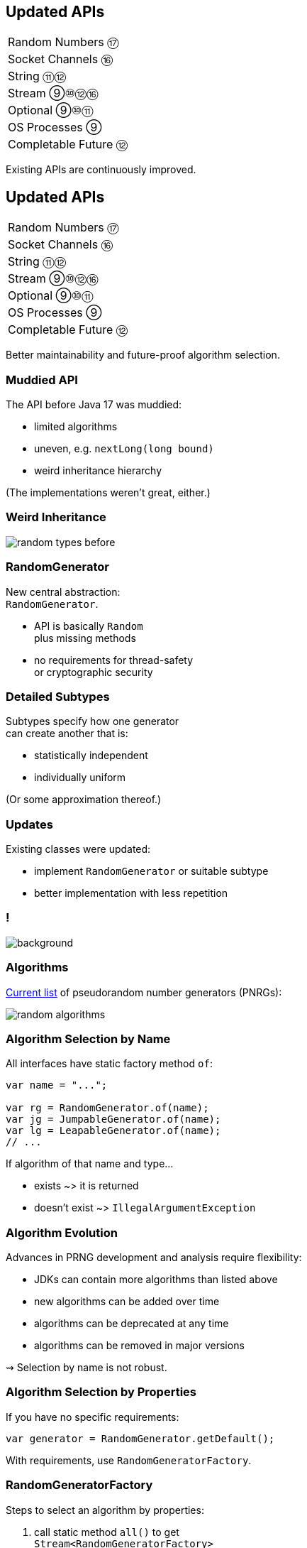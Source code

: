 == Updated APIs

++++
<table class="toc">
	<tr><td>Random Numbers ⑰</td></tr>
	<tr><td>Socket Channels ⑯</td></tr>
	<tr><td>String ⑪⑫</td></tr>
	<tr><td>Stream ⑨⑩⑫⑯</td></tr>
	<tr><td>Optional ⑨⑩⑪</td></tr>
	<tr><td>OS Processes ⑨</td></tr>
	<tr><td>Completable Future ⑫</td></tr>
</table>
++++

Existing APIs are continuously improved.


== Updated APIs

++++
<table class="toc">
	<tr class="toc-current"><td>Random Numbers ⑰</td></tr>
	<tr><td>Socket Channels ⑯</td></tr>
	<tr><td>String ⑪⑫</td></tr>
	<tr><td>Stream ⑨⑩⑫⑯</td></tr>
	<tr><td>Optional ⑨⑩⑪</td></tr>
	<tr><td>OS Processes ⑨</td></tr>
	<tr><td>Completable Future ⑫</td></tr>
</table>
++++

Better maintainability and future-proof algorithm selection.

=== Muddied API

The API before Java 17 was muddied:

* limited algorithms
* uneven, e.g. `nextLong​(long bound)`
* weird inheritance hierarchy

(The implementations weren't great, either.)

=== Weird Inheritance

image::images/random-types-before.png[role="diagram"]

=== RandomGenerator

New central abstraction: +
`RandomGenerator`.

* API is basically `Random` +
  plus missing methods
* no requirements for thread-safety +
  or cryptographic security

=== Detailed Subtypes

Subtypes specify how one generator +
can create another that is:

* statistically independent
* individually uniform

(Or some approximation thereof.)

=== Updates

Existing classes were updated:

* implement `RandomGenerator` or suitable subtype
* better implementation with less repetition

[state="empty",background-color=white]
=== !
image::images/random-generator-hierarchy.png[background, size=contain]

=== Algorithms

https://docs.oracle.com/en/java/javase/17/docs/api/java.base/java/util/random/package-summary.html#algorithms[Current list] of pseudorandom number generators (PNRGs):

image::images/random-algorithms.png[role="diagram"]

=== Algorithm Selection by Name

All interfaces have static factory method `of`:

```java
var name = "...";

var rg = RandomGenerator.of(name);
var jg = JumpableGenerator.of(name);
var lg = LeapableGenerator.of(name);
// ...
```

If algorithm of that name and type...

* exists ~> it is returned
* doesn't exist ~> `IllegalArgumentException`

=== Algorithm Evolution

Advances in PRNG development and analysis require flexibility:

* JDKs can contain more algorithms than listed above
* new algorithms can be added over time
* algorithms can be deprecated at any time
* algorithms can be removed in major versions

⇝ Selection by name is not robust.

=== Algorithm Selection by Properties

If you have no specific requirements:

```java
var generator = RandomGenerator.getDefault();
```

With requirements, use `RandomGeneratorFactory`.

=== RandomGeneratorFactory

Steps to select an algorithm by properties:

. call static method `all()` to get +
  `Stream<RandomGeneratorFactory>`
. use methods to filter by properties, e.g.:
* `isStreamable()`, `isSplittable()`, etc
* `isStatistical()`, `isStochastic()`
* `isHardware()`
* `period()`, `stateBits()`
. call `create()` to create the generator

=== Algorithm Selection by Properties

```java
var generator = RandomGeneratorFactory.all()
	.filter(RandomGeneratorFactory::isJumpable)
	.filter(factory -> factory.stateBits() > 128)
	.findAny()
	.map(RandomGeneratorFactory::create)
//  if you need a `JumpableGenerator`:
//  .map(JumpableGenerator.class::cast)
	.orElseThrow();
```

=== New Random Generator API

Summary:

* interface `RandomGenerator` as central abstraction
* more detailed interfaces specify how to +
  create one generator from another
* existing classes implement suitable interfaces
* list of algorithms is extended and more flexible
* use `RandomGeneratorFactory` to select +
  algorithms based on properties



== Updated APIs

++++
<table class="toc">
	<tr><td>Random Numbers ⑰</td></tr>
	<tr class="toc-current"><td>Socket Channels ⑯</td></tr>
	<tr><td>String ⑪⑫</td></tr>
	<tr><td>Stream ⑨⑩⑫⑯</td></tr>
	<tr><td>Optional ⑨⑩⑪</td></tr>
	<tr><td>OS Processes ⑨</td></tr>
	<tr><td>Completable Future ⑫</td></tr>
</table>
++++

Now with Unix domain sockets!

=== Socket Channels

NIO API around `SocketChannel`/`ServerSocketChannel`:

* communication via network sockets
* can be non-blocking
* allows multiplexing via selector

New in Java 16: Unix domain sockets.

=== Unix Domain Sockets

Unix domain sockets:

* work with filesystem paths
* only for connections on same host
* no TCP/IP stack

=== Server and Client

Server connecting to Unix domain socket:

```java
Path socketFile = Path
	.of(System.getProperty("user.home"))
	.resolve("server.socket");
UnixDomainSocketAddress address =
	UnixDomainSocketAddress.of(socketFile);

ServerSocketChannel serverChannel = ServerSocketChannel
	.open(StandardProtocolFamily.UNIX);
serverChannel.bind(address);

// start sending/receiving messages
```

=== Server and Client

Client connecting to Unix domain socket:

```java
Path file = Path
	.of(System.getProperty("user.home"))
	.resolve("server.socket");
UnixDomainSocketAddress address =
	UnixDomainSocketAddress.of(file);

SocketChannel channel = SocketChannel
	.open(StandardProtocolFamily.INET6);
channel.connect(address);

// start sending/receiving messages
```

=== Unix Domain Sockets Vs TCP/IP

Unix domain socket are safer and faster:

* same host ⇝ no inbound connections
* filesystem paths +
  ⇝ detailed, well-understood, OS-enforced permissions
* no TCP/IP stack ⇝ faster setup, higher throughput



== Updated APIs

++++
<table class="toc">
	<tr><td>Random Numbers ⑰</td></tr>
	<tr><td>Socket Channels ⑯</td></tr>
	<tr class="toc-current"><td>String ⑪⑫</td></tr>
	<tr><td>Stream ⑨⑩⑫⑯</td></tr>
	<tr><td>Optional ⑨⑩⑪</td></tr>
	<tr><td>OS Processes ⑨</td></tr>
	<tr><td>Completable Future ⑫</td></tr>
</table>
++++

Small improvements to `String`.

=== Strip White Space ⑪

Getting rid of white space:

```java
String strip();
String stripLeading();
String stripTrailing();
```

Only at beginning and end of string:

```java
" foo bar ".strip().equals("foo bar");
```

=== What About Trim?

Wait, what about `trim()`?

* `trim()` defines white space as:
+
____
any character whose codepoint +
is less than or equal to `'U+0020'` +
(the space character)
____
* `strip()` relies on `Character::isWhitespace`, +
  which covers many more cases

=== Is Blank? ⑪

Is a string only white space?

```java
boolean isBlank();
```

Functionally equivalent to:

```java
string.isBlank() == string.strip().isEmpty();
```

=== Life Hack

As soon as Java APIs get new method, +
scour StackOverflow for easy karma!

image::images/so-repeat-string-q.png[role="diagram"]

=== Life Hack

Formerly accepted answer:

image::images/so-repeat-string-a-old.png[role="diagram"]

😍

=== Life Hack ⑪

Ta-da!

image::images/so-repeat-string-a.png[role="diagram"]

=== Streaming Lines ⑪

Processing a string's lines:

```java
Stream<String> lines();
```

* splits a string on `"\n"`, `"\r"`, `"\r\n"`
* lines do not include terminator
* more performant than `split("\R")`
* lazy!

=== Changing Indentation ⑫

Use `String::indent` to add or remove +
leading white space:

```java
String oneTwo = " one\n  two\n";
oneTwo.indent(0).equals(" one\n  two\n");
oneTwo.indent(1).equals("  one\n   two\n");
oneTwo.indent(-1).equals("one\n two\n");
oneTwo.indent(-2).equals("one\ntwo\n");
```

Would have been nice to pass _resulting_ indentation, +
not _change_ in indentation.

=== Changing Indentation ⑫

`String::indent` normalizes line endings +
so each line ends in `\n`:

```java
"1\n2".indent(0).equals("1\n2\n");
"1\r\n2".indent(0).equals("1\n2\n");
"1\r2\n".indent(0).equals("1\n2\n");
"1\n2\n".indent(0).equals("1\n2\n");
```

=== Transforming Strings ⑫

New method on `String`:

```java
public <R> R transform(Function<String, R> f) {
	return f.apply(this);
}
```

Use to chain calls instead of nesting them:

```java
User newUser = parse(clean(input));
User newUser = input
	.transform(this::clean)
	.transform(this::parse);
```

Makes more sense at end of long call chain +
(stream pipeline?) to chain more calls.

=== Transforming things

Maybe other classes get `transform`, too! +
Great for "chain-friendly" APIs like `Stream`, `Optional`:

```java
// in a museum...
tourists.stream()
	.map(this::letEnter)
	.transform(this::groupsOfFive)
	.forEach(this::giveTour)

Stream<TouristGroup> groupsOfFive(
	Stream<Tourist> tourists) {
	// this is not trivial,
	// but at least possible
}
```

⇝ Practice with `String::transform`!



== Updated APIs

++++
<table class="toc">
	<tr><td>Random Numbers ⑰</td></tr>
	<tr><td>Socket Channels ⑯</td></tr>
	<tr><td>String ⑪⑫</td></tr>
	<tr class="toc-current"><td>Stream ⑨⑩⑫⑯</td></tr>
	<tr><td>Optional ⑨⑩⑪</td></tr>
	<tr><td>OS Processes ⑨</td></tr>
	<tr><td>Completable Future ⑫</td></tr>
</table>
++++

Small improvements to Java 8 streams.

=== Of Nullable ⑨

Create a stream of zero or one elements:

```java
long zero = Stream.ofNullable(null).count();
long one = Stream.ofNullable("42").count();
```

=== Iterate ⑨

To use `for` even less...

```java
iterate(
	T seed,
	Predicate<T> hasNext,
	UnaryOperator<T> next);
```

Example:

```java
Stream
	.iterate(1, i -> i<=10, i -> 2*i)
	.forEach(System.out::println);
// output: 1 2 4 8
```

=== Iterate ⑨

Counter Example:

```java
Enumeration<Integer> en = // ...
Stream.iterate(
		en.nextElement(),
		el -> en.hasMoreElements(),
		el -> en.nextElement())
	.forEach(System.out::println);
```

* first `nextElement()`
* then `hasMoreElements()`
* ⇝ fail

=== Take While ⑨

Stream as long as a condition is true:

```java
Stream<T> takeWhile(Predicate<T> predicate);
```

Example:

```java
Stream.of("a-", "b-", "c-", "", "e-")
	.takeWhile(s -> !s.isEmpty())
	.forEach(System.out::print);

// output: a-b-c-
```

=== Drop While ⑨

Ignore as long as a condition is true:

```java
Stream<T> dropWhile(Predicate<T> predicate);
```

Example:

```java
Stream.of("a-", "b-", "c-", "de-", "f-")
	.dropWhile(s -> s.length() <= 2)
	.forEach(System.out::print);

// output: de-f-
```

=== Collect Unmodifiable ⑩

Create unmodifiable collections +
(in the sense of `List::of` et al) +
with `Collectors`:

```java
Collector<T, ?, List<T>> toUnmodifiableList();

Collector<T, ?, Set<T>> toUnmodifiableSet();

Collector<T, ?, Map<K,U>> toUnmodifiableMap(
	Function<T, K> keyMapper,
	Function<T, U> valueMapper);
// plus overload with merge function
```

=== Teeing Collector ⑫

Collect stream elements in two collectors +
and combine their results:

```java
// on Collectors
Collector<T, ?, R> teeing(
	Collector<T, ?, R1> downstream1,
	Collector<T, ?, R2> downstream2,
	BiFunction<R1, R2, R> merger);
```

=== Teeing Collector ⑫

Example:

```java
Statistics stats = Stream
	.of(1, 2, 4, 5)
	.collect(teeing(
		// Collector<Integer, ?, Integer>
		summingInt(i -> i),
		// Collector<Integer, ?, Double>
		averagingInt(i -> i),
		// BiFunction<Integer, Double, Statistics>
		Statistics::of));
// stats = Statistics {sum=12, average=3.0}
```

=== Declarative Flat Map ===

`Stream::flatMap` is great, but:

* sometimes you can't easily +
  map to a `Stream`
* creating small/empty streams +
  can harm performance

For these niche (!) cases, +
there's `Stream::mapMulti`.

=== Imperative Flat Map ⑯ ===

```java
<R> Stream<R> mapMulti​(
	BiConsumer<T, Consumer<R>> mapper)
```

`BiConsumer` is called for each element:

* gets the element `T`
* gets a `Consumer<R>`
* can pass arbitrarily many `R`-s +
  to the consumer
* they show up downstream

So like `flatMap`, but imperative.

=== Map Multi Examples ===

```java
Stream.of(1, 2, 3, 4)
	// changes nothing, just passes on elements
	.mapMulti((el, ds) -> ds.accept(el));

Stream
	.of(Optional.of("0"), Optional.empty())
	// unpacks Optionals
	.mapMulti((el, ds) -> el.ifPresent(ds));

Stream
	.of(Optional.of("0"), Optional.empty())
	.mapMulti(Optional::ifPresent);
```

=== Type Witness ===

Unfortunately, `mapMulti` confuses +
parametric type inference:

```java
List<String> strings = Stream
	.of(Optional.of("0"), Optional.empty())
	// without <String>, collect returns List<Object>
	.<String> mapMulti(Optional::ifPresent)
	.collect(toList());
```


=== Immediate To List ⑯ ===

How often have you written +
`.collect(Collectors.toList())`?

Answer: too damn often!

But no more:

```java
List<String> strings = Stream
	.of("A", "B", "C")
	// some stream stuff
	.toList()
```

=== List Properties ===

Like collection factories, +
the returned lists are:

* immutable/unmodifiable
* https://nipafx.dev/java-value-based-classes[value-based]

Unlike them:

* they can contain `null`


== Updated APIs

++++
<table class="toc">
	<tr><td>Random Numbers ⑰</td></tr>
	<tr><td>Socket Channels ⑯</td></tr>
	<tr><td>String ⑪⑫</td></tr>
	<tr><td>Stream ⑨⑩⑫⑯</td></tr>
	<tr class="toc-current"><td>Optional ⑨⑩⑪</td></tr>
	<tr><td>OS Processes ⑨</td></tr>
	<tr><td>Completable Future ⑫</td></tr>
</table>
++++

Small improvements to Java 8 `Optional`.

=== Or ⑨

Choose a non-empty `Optional`:

```java
Optional<T> or(Supplier<Optional<T>> supplier);
```

=== Find in Many Places

```java
public interface Search {
	Optional<Customer> inMemory(String id);
	Optional<Customer> onDisk(String id);
	Optional<Customer> remotely(String id);

	default Optional<Customer> anywhere(String id) {
		return inMemory(id)
			.or(() -> onDisk(id))
			.or(() -> remotely(id));
	}

}
```

=== If Present Or Else ⑨

Like `ifPresent` but do something if empty:

```java
void ifPresentOrElse(
	Consumer<T> action,
	Runnable emptyAction);
```

Example:

```java
void logLogin(String id) {
	findCustomer(id)
		.ifPresentOrElse(
			this::logCustomerLogin,
			() -> logUnknownLogin(id));
}
```

=== Stream ⑨

Turns an `Optional` into a `Stream` +
of zero or one elements:

```java
Stream<T> stream();
```

=== Filter-Map ...

```java
private Optional<Customer> findCustomer(String id) {
	// ...
}

Stream<Customer> findCustomers(List<String> ids) {
	return ids.stream()
		.map(this::findCustomer)
		// now we have a Stream<Optional<Customer>>
		.filter(Optional::isPresent)
		.map(Optional::get)
}
```

[transition=none]
=== ... in one Step

```java
private Optional<Customer> findCustomer(String id) {
	// ...
}

Stream<Customer> findCustomers(List<String> ids) {
	return ids.stream()
		.map(this::findCustomer)
		// now we have a Stream<Optional<Customer>>
		// we can now filter-map in one step
		.flatMap(Optional::stream)
}
```

=== From Eager to Lazy

`List<Order> getOrders(Customer c)` is expensive:

```java
List<Order> findOrdersForCustomer(String id) {
	return findCustomer(id)
		.map(this::getOrders) // eager
		.orElse(new ArrayList<>());
}

Stream<Order> findOrdersForCustomer(String id) {
	return findCustomer(id)
		.stream()
		.map(this::getOrders) // lazy
		.flatMap(List::stream);
}
```

=== Or Else Throw ⑩

`Optional::get` invites misuse +
by calling it reflexively.

Maybe `get` wasn't the best name? +
New:

```java
T orElseThrow()
```

Works exactly as `get`, +
but more self-documenting.

=== Aligned Names

Name in line with other accessors:

```java
T orElse(T other)
T orElseGet(Supplier<T> supplier)
T orElseThrow()
	throws NoSuchElementException
T orElseThrow(
	Supplier<EX> exceptionSupplier)
	throws EX
```

=== Get Considered Harmful

https://bugs.openjdk.java.net/browse/JDK-8160606[JDK-8160606]
will deprecate +
`Optional::get`.

* when?
* for removal?

We'll see...

=== Is Empty ⑪

No more `!foo.isPresent()`:

```java
boolean isEmpty()
```

Does exactly what +
you think it does.



== Updated APIs

++++
<table class="toc">
	<tr><td>Random Numbers ⑰</td></tr>
	<tr><td>Socket Channels ⑯</td></tr>
	<tr><td>String ⑪⑫</td></tr>
	<tr><td>Stream ⑨⑩⑫⑯</td></tr>
	<tr><td>Optional ⑨⑩⑪</td></tr>
	<tr class="toc-current"><td>OS Processes ⑨</td></tr>
	<tr><td>Completable Future ⑫</td></tr>
</table>
++++

Improving interaction with OS processes.

=== Simple Example

```shell
ls /home/nipa/tmp | grep pdf
```

```java
Path dir = Paths.get("/home/nipa/tmp");
ProcessBuilder ls = new ProcessBuilder()
		.command("ls")
		.directory(dir.toFile());
ProcessBuilder grepPdf = new ProcessBuilder()
		.command("grep", "pdf")
		.redirectOutput(Redirect.INHERIT);
List<Process> lsThenGrep = ProcessBuilder
		.startPipeline(List.of(ls, grepPdf));
```

=== Extended `Process`

Cool new methods on `Process`:

* `boolean supportsNormalTermination();`
* `long pid();`
* `CompletableFuture<Process> onExit();`
* `Stream<ProcessHandle> children();`
* `Stream<ProcessHandle> descendants();`
* `ProcessHandle toHandle();`

=== New `ProcessHandle`

New functionality actually comes from `ProcessHandle`.

Interesting `static` methods:

* `Stream<ProcessHandle> allProcesses();`
* `Optional<ProcessHandle> of(long pid);`
* `ProcessHandle current();`

=== More Information

`ProcessHandle` can return `Info`:

* command, arguments
* start time
* CPU time



== Updated APIs

++++
<table class="toc">
	<tr><td>Random Numbers ⑰</td></tr>
	<tr><td>Socket Channels ⑯</td></tr>
	<tr><td>String ⑪⑫</td></tr>
	<tr><td>Stream ⑨⑩⑫⑯</td></tr>
	<tr><td>Optional ⑨⑩⑪</td></tr>
	<tr><td>OS Processes ⑨</td></tr>
	<tr class="toc-current"><td>Completable Future ⑫</td></tr>
</table>
++++

Asynchronous error recovery.

// TODO: Java 9 additions to `CompletableFuture`

=== Recap on API Basics

```java
// start an asynchronous computation
public static CompletableFuture<T> supplyAsync(
	Supplier<T>);

// attach further steps
public CompletableFuture<U> thenApply(Function<T, U>);
public CompletableFuture<U> thenCompose(
	Function<T, CompletableFuture<U>);
public CompletableFuture<Void> thenAccept(Consumer<T>);

// wait for the computation to finish and get result
public T join();
```

=== Recap on API Basics

Example:

```java
public void loadWebPage() {
	String url = "https://nipafx.dev";
	CompletableFuture<WebPage> future = CompletableFuture
			.supplyAsync(() -> webRequest(url))
			.thenApply(html -> new WebPage(url, html));
	// ... do other stuff
	WebPage page = future.join();
}

private String webRequest(String url) {
	// make request to URL and return HTML
	// (this can take a while)
}
```

=== Recap on Completion

A pipeline or stage _completes_ when +
the underlying computation terminates.

* it _completes normally_ if +
  the computation yields a result
* it _completes exceptionally_ if +
  the computation results in an exception

=== Recap on Error Recovery

Two methods to recover errors:

```java
// turn the error into a result
CompletableFuture<T> exceptionally(Function<Throwable, T>);
// turn the result or error into a new result
CompletableFuture<U> handle(BiFunction<T, Throwable, U>);
```

They turn _exceptional completion_ of the previous stage +
into _normal completion_ of the new stage.

=== Recap on Error Recovery

Example:

```java
loadUser(id)
	.thenCompose(this::loadUserHistory)
	.thenCompose(this::createRecommendations)
	.exceptionally(ex -> {
		log.warn("Recommendation error", ex)
		return createDefaultRecommendations();
	})
	.thenAccept(this::respondWithRecommendations);
```

=== Composeable Error Recovery ⑫

Error recovery accepts functions +
that produce `CompletableFuture`:

```java
exceptionallyCompose(
	Function<Throwable, CompletionStage<T>>)
```

=== Recap on (A)Synchronicity

Which threads actually compute the stages?

* `supplyAsync(Supplier<T>)` is executed +
  in the https://docs.oracle.com/javase/8/docs/api/java/util/concurrent/ForkJoinPool.html#commonPool--[common fork/join pool]
* for other stages it's undefined:
** could be the same thread as the previous stage
** could be another thread in the pool
** could be the thread calling `thenAccept` et al.

How to force async computation?

=== Recap on (A)Synchronicity

All "composing" methods +
have an `...Async` companion, e.g.:

```java
thenApplyAsync(Function<T, U>);
thenAcceptAsync(Consumer<T>);
```

They submit each stage as a separate task +
to the common fork/join pool.

=== Async Error Recovery ⑫

Error recovery can be asynchronous:

```java
CompletableFuture<T> exceptionallyAsync(
	Function<Throwable, T>)
CompletableFuture<T> exceptionallyComposeAsync(
	Function<Throwable, CompletableFuture<T>>)
```

There are overloads that accept `Executor`.



== Even More Updated&nbsp;APIs

Two great sources on +
Java API changes +
between versions:

* https://javaalmanac.io/[Java Version Almanac]
* https://github.com/AdoptOpenJDK/jdk-api-diff[JDK API Diff Report Generator]

=== Even More Updated&nbsp;APIs

*In Java 9:*

* OASIS XML Catalogs 1.1 (http://openjdk.java.net/jeps/268[JEP 268]), +
Xerces 2.11.0 (http://openjdk.java.net/jeps/255[JEP 255])
* Unicode support in +
`PropertyResourceBundle` (http://openjdk.java.net/jeps/226[JEP 226])

Many lower-level APIs.

=== Even More New&nbsp;I/O&nbsp;Methods

*In Java 9 to 11:*

```java
Path.of(String); // ~ Paths.get(String) ⑪

Files.readString(Path); // ⑪
Files.writeString(Path, CharSequence, ...); // ⑪

Reader.transferTo(Writer); // ⑩
InputStream.transferTo(OutputStream); // ⑨

Reader.nullReader(); // ⑪
Writer.nullWriter(); // ⑪
InputStream.nullInputStream(); // ⑪
OutputStream.nullOutputStream(); // ⑪
```

=== Even More New&nbsp;I/O&nbsp;Methods

*In Java 12 and 13:*

```java
Files.mismatch(Path, Path); // ⑫

FileSystems.newFileSystem(Path, ...); // ⑬

ByteBuffer.get(int, ...) // ⑬
ByteBuffer.put(int, ...) // ⑬
```

=== Even More New&nbsp;Math&nbsp;Methods

```java
// in Java 14
StrictMath.decrementExact(int);
StrictMath.decrementExact(long);
StrictMath.incrementExact(int);
StrictMath.incrementExact(long);
StrictMath.negateExact(int);
StrictMath.negateExact(long);

// in Java 15
Math.absExact(int)
Math.absExact(long)
StrictMath.absExact(int)
StrictMath.absExact(long)
```

=== Even More New&nbsp;Methods

*In Java 10:*

```java
DateTimeFormatter.localizedBy(Locale);
```

*In Java 11:*

```java
Collection.toArray(IntFunction<T[]>);
Predicate.not(Predicate<T>); // static
Pattern.asMatchPredicate(); // ⇝ Predicate<String>
```

=== Even More New&nbsp;Methods

*In Java 12:*

* `NumberFormat::getCompactNumberInstance`

*In Java 15:*

```java
// instance version of String::format
String.formatted(Object... args);
```

=== Even More New&nbsp;Methods

*In Java 16:*

```java
Objects.checkIndex(long, long)
Objects.checkFromToIndex(long, long, long)
Objects.checkFromIndexSize(long, long, long)
```
